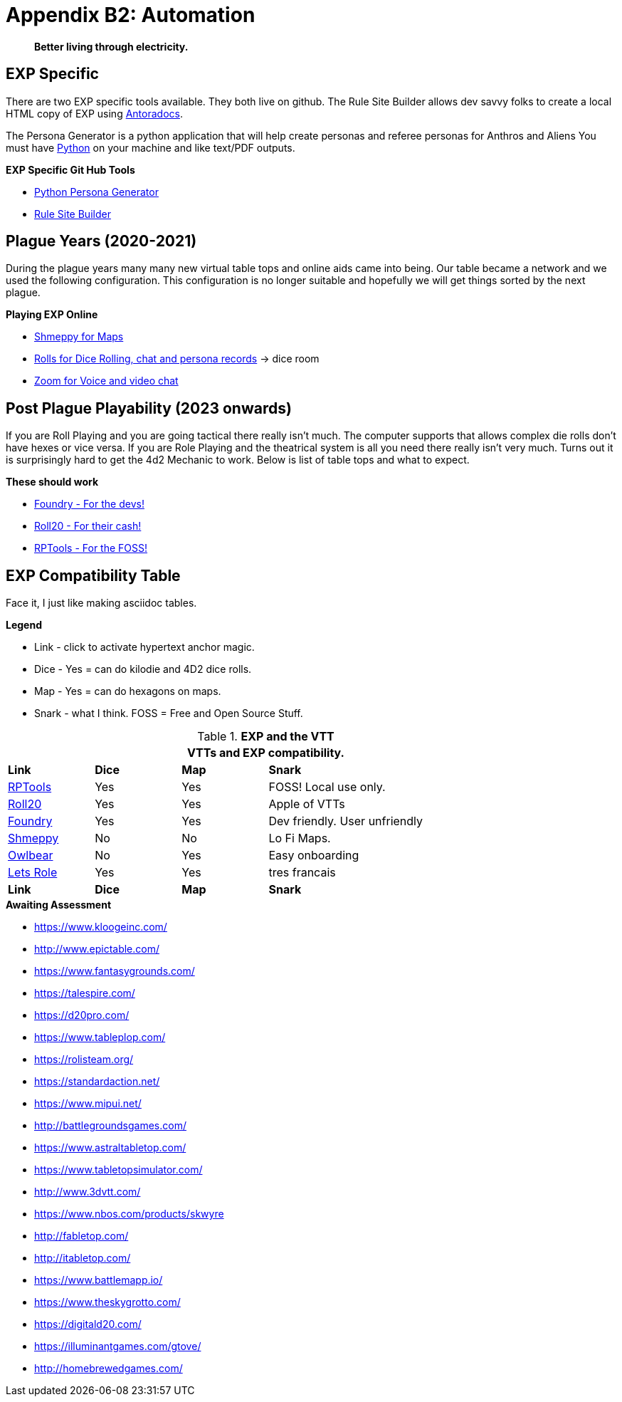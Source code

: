= Appendix B2: Automation   

[quote]
____
*Better living through electricity.*
____


== EXP Specific
There are two EXP specific tools available.
They both live on github. 
The Rule Site Builder allows dev savvy folks to create a local HTML copy of EXP using https://docs.antora.org/antora/latest/[Antoradocs].

The Persona Generator is a python application that will help create personas and referee personas for Anthros and Aliens
You must have https://www.python.org/downloads/[Python] on your machine and like text/PDF outputs.

.*EXP Specific Git Hub Tools* 
* https://github.com/mobilehugh/EXP_Game_Tools[Python Persona Generator]
* https://github.com/mobilehugh/EXP_Documents[Rule Site Builder]

== Plague Years (2020-2021)
During the plague years many many new virtual table tops and online aids came into being. 
Our table became a network and we used  the following configuration. 
This configuration is no longer suitable and hopefully we will get things sorted by the next plague. 

.*Playing EXP Online*
* https://shmeppy.com[Shmeppy for Maps]
* https://rolz.org[Rolls for Dice Rolling, chat and persona records] -> dice room 
* https://zoom.us[Zoom for Voice and video chat]


== Post Plague Playability (2023 onwards)
If you are Roll Playing and you are going tactical there really isn't much.
The computer supports that allows complex die rolls don't have hexes or vice versa.
If you are Role Playing and the theatrical system is all you need there really isn't very much.
Turns out it is surprisingly hard to get the 4d2 Mechanic to work. 
Below is list of table tops and what to expect.

.*These should work*
* https://foundryvtt.com[Foundry - For the devs!]
* https://roll20.net[Roll20 - For their cash!]
* https://www.rptools.net/[RPTools - For the FOSS!]


== EXP Compatibility Table
Face it, I just like making asciidoc tables. 

.*Legend*
* Link - click to activate hypertext anchor magic.
* Dice - Yes = can do kilodie and 4D2 dice rolls.
* Map - Yes = can do hexagons on maps.
* Snark - what I think. FOSS = Free and Open Source Stuff.

// VTT LIST NOT IN partials
.*EXP and the VTT*
[width="85%",cols="<1,^1,^1,<3",frame="all", stripes="even"]
|===
4+<|VTTs and EXP compatibility. 

s|Link
s|Dice
s|Map
s|Snark

|https://www.rptools.net/[RPTools]
|Yes
|Yes
|FOSS! Local use only.


|http://roll20.net[Roll20]
|Yes
|Yes
|Apple of VTTs

|http://foundryvtt.net[Foundry]
|Yes
|Yes
|Dev friendly. User unfriendly

|http://shmeppy.com[Shmeppy]
|No
|No
|Lo Fi Maps.

|https://www.owlbear.rodeo/[Owlbear]
|No
|Yes
|Easy onboarding

|https://lets-role.com/[Lets Role]
|Yes
|Yes
|tres francais

s|Link
s|Dice
s|Map
s|Snark
|===


.*Awaiting Assessment*
* https://www.kloogeinc.com/
* http://www.epictable.com/
* https://www.fantasygrounds.com/
* https://talespire.com/
* https://d20pro.com/
* https://www.tableplop.com/
* https://rolisteam.org/
* https://standardaction.net/
* https://www.mipui.net/
* http://battlegroundsgames.com/
* https://www.astraltabletop.com/
* https://www.tabletopsimulator.com/
* http://www.3dvtt.com/
* https://www.nbos.com/products/skwyre
* http://fabletop.com/
* http://itabletop.com/
* https://www.battlemapp.io/
* https://www.theskygrotto.com/
* https://digitald20.com/
* https://illuminantgames.com/gtove/
* http://homebrewedgames.com/